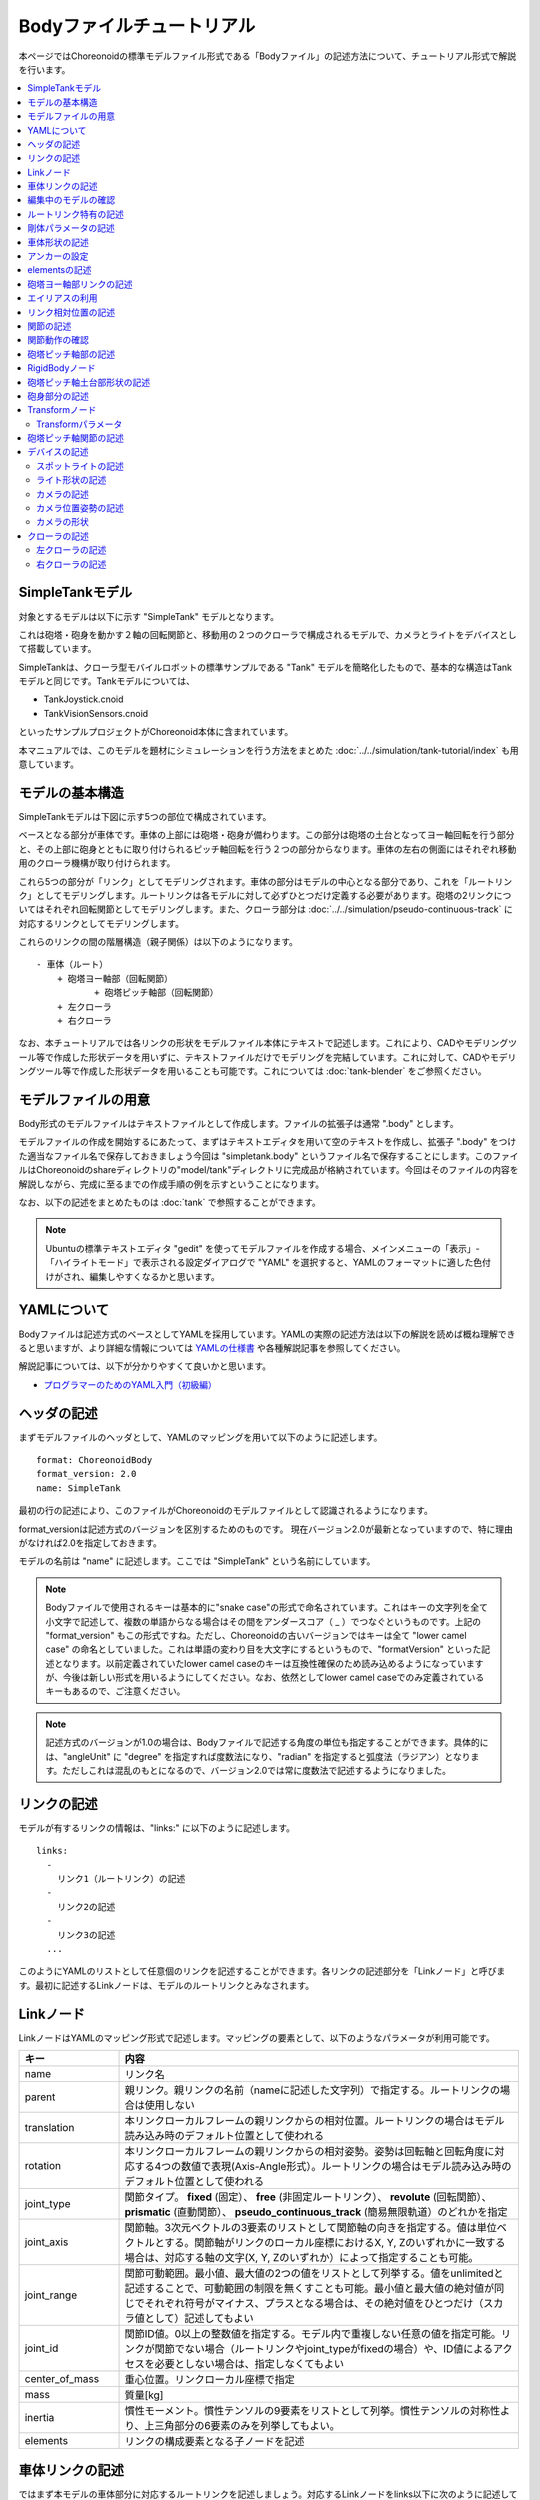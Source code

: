 
Bodyファイルチュートリアル
==========================

本ページではChoreonoidの標準モデルファイル形式である「Bodyファイル」の記述方法について、チュートリアル形式で解説を行います。

.. contents::
   :local:
   :depth: 2

.. highlight:: YAML

.. _bodyfile-tutorial-simple-tank-model:

SimpleTankモデル
----------------

対象とするモデルは以下に示す "SimpleTank" モデルとなります。

.. image:: images/tank.png

これは砲塔・砲身を動かす２軸の回転関節と、移動用の２つのクローラで構成されるモデルで、カメラとライトをデバイスとして搭載しています。

SimpleTankは、クローラ型モバイルロボットの標準サンプルである "Tank" モデルを簡略化したもので、基本的な構造はTankモデルと同じです。Tankモデルについては、

* TankJoystick.cnoid
* TankVisionSensors.cnoid

といったサンプルプロジェクトがChoreonoid本体に含まれています。

本マニュアルでは、このモデルを題材にシミュレーションを行う方法をまとめた :doc:`../../simulation/tank-tutorial/index` も用意しています。

モデルの基本構造
----------------

SimpleTankモデルは下図に示す5つの部位で構成されています。

.. image:: images/tank_decomposed.png

ベースとなる部分が車体です。車体の上部には砲塔・砲身が備わります。この部分は砲塔の土台となってヨー軸回転を行う部分と、その上部に砲身とともに取り付けられるピッチ軸回転を行う２つの部分からなります。車体の左右の側面にはそれぞれ移動用のクローラ機構が取り付けられます。

これら5つの部分が「リンク」としてモデリングされます。車体の部分はモデルの中心となる部分であり、これを「ルートリンク」としてモデリングします。ルートリンクは各モデルに対して必ずひとつだけ定義する必要があります。砲塔の2リンクについてはそれぞれ回転関節としてモデリングします。また、クローラ部分は :doc:`../../simulation/pseudo-continuous-track` に対応するリンクとしてモデリングします。

これらのリンクの間の階層構造（親子関係）は以下のようになります。 ::

 - 車体（ルート）
     + 砲塔ヨー軸部（回転関節）
            + 砲塔ピッチ軸部（回転関節）
     + 左クローラ
     + 右クローラ

なお、本チュートリアルでは各リンクの形状をモデルファイル本体にテキストで記述します。これにより、CADやモデリングツール等で作成した形状データを用いずに、テキストファイルだけでモデリングを完結しています。これに対して、CADやモデリングツール等で作成した形状データを用いることも可能です。これについては :doc:`tank-blender` をご参照ください。

モデルファイルの用意
--------------------

Body形式のモデルファイルはテキストファイルとして作成します。ファイルの拡張子は通常 ".body" とします。

モデルファイルの作成を開始するにあたって、まずはテキストエディタを用いて空のテキストを作成し、拡張子 ".body" をつけた適当なファイル名で保存しておきましょう今回は "simpletank.body" というファイル名で保存することにします。このファイルはChoreonoidのshareディレクトリの"model/tank"ディレクトリに完成品が格納されています。今回はそのファイルの内容を解説しながら、完成に至るまでの作成手順の例を示すということになります。

なお、以下の記述をまとめたものは :doc:`tank` で参照することができます。

.. note:: Ubuntuの標準テキストエディタ "gedit" を使ってモデルファイルを作成する場合、メインメニューの「表示」-「ハイライトモード」で表示される設定ダイアログで "YAML" を選択すると、YAMLのフォーマットに適した色付けがされ、編集しやすくなるかと思います。

.. 英訳指示： 「表示」-「ハイライトモード」のメニューはView - Highlight Modeとします。

YAMLについて
------------

Bodyファイルは記述方式のベースとしてYAMLを採用しています。YAMLの実際の記述方法は以下の解説を読めば概ね理解できると思いますが、より詳細な情報については `YAMLの仕様書 <http://www.yaml.org/spec/1.2/spec.html>`_ や各種解説記事を参照してください。

解説記事については、以下が分かりやすくて良いかと思います。

* `プログラマーのためのYAML入門（初級編） <http://magazine.rubyist.net/?0009-YAML>`_

.. 英訳指示： この解説記事への参照は除去してください。

ヘッダの記述
------------

まずモデルファイルのヘッダとして、YAMLのマッピングを用いて以下のように記述します。 ::

 format: ChoreonoidBody
 format_version: 2.0
 name: SimpleTank

最初の行の記述により、このファイルがChoreonoidのモデルファイルとして認識されるようになります。

format_versionは記述方式のバージョンを区別するためのものです。
現在バージョン2.0が最新となっていますので、特に理由がなければ2.0を指定しておきます。

モデルの名前は "name" に記述します。ここでは "SimpleTank" という名前にしています。

.. note:: Bodyファイルで使用されるキーは基本的に"snake case"の形式で命名されています。これはキーの文字列を全て小文字で記述して、複数の単語からなる場合はその間をアンダースコア（ _ ）でつなぐというものです。上記の "format_version" もこの形式ですね。ただし、Choreonoidの古いバージョンではキーは全て "lower camel case" の命名としていました。これは単語の変わり目を大文字にするというもので、"formatVersion" といった記述となります。以前定義されていたlower camel caseのキーは互換性確保のため読み込めるようになっていますが、今後は新しい形式を用いるようにしてください。なお、依然としてlower camel caseでのみ定義されているキーもあるので、ご注意ください。

.. note:: 記述方式のバージョンが1.0の場合は、Bodyファイルで記述する角度の単位も指定することができます。具体的には、"angleUnit" に "degree" を指定すれば度数法になり、"radian" を指定すると弧度法（ラジアン）となります。ただしこれは混乱のもとになるので、バージョン2.0では常に度数法で記述するようになりました。

.. _modelfile_yaml_links:

リンクの記述
------------

モデルが有するリンクの情報は、"links:" に以下のように記述します。 ::

 links:
   -
     リンク1（ルートリンク）の記述
   -
     リンク2の記述
   -
     リンク3の記述
   ...

このようにYAMLのリストとして任意個のリンクを記述することができます。各リンクの記述部分を「Linkノード」と呼びます。最初に記述するLinkノードは、モデルのルートリンクとみなされます。

.. _modelfile_yaml_link_node:

Linkノード
----------

LinkノードはYAMLのマッピング形式で記述します。マッピングの要素として、以下のようなパラメータが利用可能です。

.. list-table::
 :widths: 20, 80
 :header-rows: 1

 * - キー
   - 内容
 * - name
   - リンク名
 * - parent
   - 親リンク。親リンクの名前（nameに記述した文字列）で指定する。ルートリンクの場合は使用しない
 * - translation
   - 本リンクローカルフレームの親リンクからの相対位置。ルートリンクの場合はモデル読み込み時のデフォルト位置として使われる
 * - rotation
   - 本リンクローカルフレームの親リンクからの相対姿勢。姿勢は回転軸と回転角度に対応する4つの数値で表現(Axis-Angle形式）。ルートリンクの場合はモデル読み込み時のデフォルト位置として使われる
 * - joint_type
   - 関節タイプ。 **fixed** (固定）、 **free** (非固定ルートリンク）、 **revolute** (回転関節）、 **prismatic** (直動関節）、 **pseudo_continuous_track** (簡易無限軌道）のどれかを指定
 * - joint_axis
   - 関節軸。3次元ベクトルの3要素のリストとして関節軸の向きを指定する。値は単位ベクトルとする。関節軸がリンクのローカル座標におけるX, Y, Zのいずれかに一致する場合は、対応する軸の文字(X, Y, Zのいずれか）によって指定することも可能。
 * - joint_range
   - 関節可動範囲。最小値、最大値の2つの値をリストとして列挙する。値をunlimitedと記述することで、可動範囲の制限を無くすことも可能。最小値と最大値の絶対値が同じでそれぞれ符号がマイナス、プラスとなる場合は、その絶対値をひとつだけ（スカラ値として）記述してもよい
 * - joint_id
   - 関節ID値。0以上の整数値を指定する。モデル内で重複しない任意の値を指定可能。リンクが関節でない場合（ルートリンクやjoint_typeがfixedの場合）や、ID値によるアクセスを必要としない場合は、指定しなくてもよい
 * - center_of_mass
   - 重心位置。リンクローカル座標で指定
 * - mass
   - 質量[kg]
 * - inertia
   - 慣性モーメント。慣性テンソルの9要素をリストとして列挙。慣性テンソルの対称性より、上三角部分の6要素のみを列挙してもよい。
 * - elements
   - リンクの構成要素となる子ノードを記述


車体リンクの記述
----------------

ではまず本モデルの車体部分に対応するルートリンクを記述しましょう。対応するLinkノードをlinks以下に次のように記述してください。 ::

 links:
   -
     name: CHASSIS
     translation: [ 0, 0, 0.1 ]
     joint_type: free
     center_of_mass: [ 0, 0, 0 ]
     mass: 8.0
     inertia: [
       0.1, 0,   0,
       0,   0.1, 0,
       0,   0,   0.5 ]
     elements:
       Shape:
         geometry:
           type: Box
           size: [ 0.45, 0.3, 0.1 ]
         appearance: &BodyAppearance
           material:
             diffuse: [ 0, 0.6, 0 ]
             specular: [ 0.2, 0.8, 0.2 ]
             specular_exponent: 80

YAMLでは各行のインデントがデータの構造も規定することになりますので、上記の記述でインデントが揃っているところはそのまま揃えて記述するように注意してください。

リンクの定義では、そのリンクを特定するための名前をまず設定します。 ここでは、 ::

 name: CHASSIS

という記述により、"CHASSIS" という名前に設定しています。

編集中のモデルの確認
--------------------

まだルートリンクしか記述していませんが、この時点でもモデルとしては成立しています。そこで、編集中のファイルをChoreonoid上で読み込んで表示させ、正しく記述ができているか確認してみましょう。メインメニューの「ファイル」-「読み込み」-「ボディ」を選択し、表示されるダイアログで対象のファイルを選択します。その際、ダイアログ上で「アイテムツリービューのチェックを入れる」を有効にしておくか、読み込み後にアイテムのチェックボックスをクリックすると、シーンビュー上に以下のように表示されるかと思います。

.. image:: images/tank_chassis.png

アイテム読み込み時にエラーが出たり、読み込めてもうまく表示できなかったりした場合は、これまでの記述内容を確認してください。

モデルファイルの修正後にそれを再度読み込む場合、修正前のファイルが既にボディアイテムとして読み込まれているのであれば、アイテムの「再読み込み機能」を用いて簡単に読み込み直すことができます。これは以下のいずれかの操作で行います。

* アイテムツリービュー上で対象のアイテムを選択し、**"Ctrl + R"** キーを押す。
* アイテムツリービュー上で対象のアイテムを右クリックすると出てくるメニューで「再読み込み」を選択する。

再読み込みを行うと、更新されたファイルがその場で読み込み直されて、（読み込みエラーがなければ）現在のアイテムがそれに置き換わります。更新したファイルに形状等の変化があれば、シーンビュー上の表示も即座にこれを反映します。この機能を使えば、テキストファイルで直接モデルファイルを編集しながら、比較的効率的にモデルファイルの編集を進めていくことが可能です。この「再読み込み」操作は本チュートリアルを進める上で何度も行うことになりますので、覚えておいてください。


ルートリンク特有の記述
----------------------

CHASSISリンクでは、 ::

 translation: [ 0, 0, 0.1 ]

という記述により、モデル読み込み時の初期位置を設定しています。（正確に言うとワールド座標系におけるルートリンク原点の位置となります。）

translationは通常親リンクからの相対位置を表すパラメータなのですが、ルートリンクに関しては親リンクがありません。その代わりに、モデル読み込み時におけるワールド座標原点からの相対位置とみなすわけです。なお、初期姿勢についても、rotation を用いることで設定可能です。また、初期位置を気にしないのであれば、これらのパラメータを設定する必要はありません。

ここではZ座標値を 0.1 とすることで、ルートリンクの初期位置をZ軸方向に0.1[m]上げた位置としています。これにより、ルートリンクの原点を車体の中心部にとりつつも、それを読み込んだ場合にクローラの下面がちょうどZ=0の面に一致するようにしています。環境モデルではここを床面にとることが多いため、それに合わせやすいよう上記の設定をしています。

次に、 ::

 joint_type: free

という記述により、このモデルが空間中を自由に動けるモデルであることを設定しています。

joint_typeは通常親子リンク間を接続する関節のタイプを指定するパラメータですが、ルートリンクの場合は意味が少し異なり、リンクが環境に固定されるか否かを指定します。ここに"fixed"を指定するとリンクが固定されますので、ベース部分が床に固定されているマニピュレータ等に対してはそのように設定してください。一方、今回のモデルのように特定の箇所に固定さない場合は、ここに"free"を指定します。


.. _modelfile_yaml_rigidbody_parameters:

剛体パラメータの記述
--------------------

各リンクは通常剛体としてモデリングされます。この情報を記述する :ref:`modelfile_yaml_link_node` として、center_of_mass, mass, inertia があります。CHASSISリンクではこれらに関して以下のように記述しています。

.. code-block:: yaml
 :dedent: 0

     center_of_mass: [ 0, 0, 0 ]
     mass: 8.0
     inertia: [
       0.1, 0,   0,
       0,   0.1, 0,
       0,   0,   0.5 ]

center_of_mass には、リンクのローカル座標における重心位置を記述します。CHASSISリンクのローカル座標原点は車体中央部に設定しており、重心もそこにに一致させています。

mass には質量を、inertiaには慣性テンソルの行列要素を指定します。

ここでは慣性テンソルに適当な値を設定しています。
実際には適切な計算やCADツールなどを用いて、妥当な値を設定するようにしてください。

慣性テンソルは対称行列なので、上三角部分の6要素のみを記述してもOKです。この場合、上記の値は

.. code-block:: yaml
 :dedent: 0

     inertia: [
       0.1, 0,   0,
            0.1, 0,
                 0.5 ]

と書けます。

なお、剛体のパラメータは"RigidBody"ノードを用いて独立して記述することも可能です。これについては後ほど説明します。


.. _modelfile_yaml_chassis_shape:

車体形状の記述
--------------

リンクの形状は、Linkノードの "elements" 以下に記述します。CHASSISリンクに関しては以下のように記述されています。

.. code-block:: yaml
 :dedent: 0

       Shape:
         geometry:
           type: Box
           size: [ 0.45, 0.3, 0.1 ]
         appearance: &BodyAppearance
           material:
             diffuse: [ 0, 0.6, 0 ]
             specular: [ 0.2, 0.8, 0.2 ]
             specular_exponent: 80

この部分は「Shapeノード」となります。先ほどモデルファイルを読み込んだ際にシーンビューに表示された形状は、ここで記述されています。

Shapeノードでは、geometryで幾何形状を記述し、appearanceで表面の見た目を記述します。

今回はgeometryのtypeに"Box"を指定し、箱型（直方体）の幾何形状を表現するBoxノードを記述しています。Boxノードでは size パラメータとして x, y, z軸方向の長さをリストとして記述します。この他にも球(Sphere)、シリンダ(Cylinder)、円柱(Cone)といった形状ノードを利用することが可能です。

appearancについては物体表面の材質を記述するmaterialを記述しています。materialでは以下のパラメータを設定可能です。

.. list-table::
 :widths: 20, 80
 :header-rows: 1

 * - キー
   - 内容
 * - ambient
   - 環境光に対する反射係数のスカラ値を指定します。値の範囲は0.0から1.0となります。デフォルトでは0.2となっています。
 * - diffuse
   - 拡散反射係数のRGB値を記述します。RGB値は赤、緑、青のの3成分をリストとして記述したもので、各成分の値の範囲は0.0から1.0となります。
 * - emissive
   - 放射色のRGB値を指定します。デフォルトでは無効（全成分が0）となっています。
 * - specular
   - 鏡面反射係数のRGB値を記述します。デフォルトでは無効（全成分が0）となっています。
 * - specular_exponent
   - 鏡面反射の鋭さを制御するパラメータです。値が大きいとハイライトが小さく鋭くなり、金属や磨かれた表面のような見た目になります。0以上の値を設定します。デフォルトでは25となります。値が100程度になると金属っぽくなってきます。
 * - shininess
   - 鏡面反射の鋭さを制御する古いパラメータです。こちらは0〜1の範囲で指定します。このパラメータは今後は使用しないでください。
 * - transparency
   - 透明度を指定します。値は0.0から1.0のスカラ値で、0.0で完全に不透明となり、1.0で完全に透明となります。デフォルトでは0.0となっています。

ここではdiffuse、specular、specular_exponentの3つのパラメータを設定することで、やや金属的な光沢のある緑色の材質を表現しています。

.. note:: このような形状の記述については、文法やキーの名称は多少異なるものの、その構造や形状タイプ、パラメータ等について `VRML97 <http://tecfa.unige.ch/guides/vrml/vrml97/spec/>`_ で定義されているもの（ `Shape <http://tecfa.unige.ch/guides/vrml/vrml97/spec/part1/nodesRef.html#Shape>`_ 、 `Box <http://tecfa.unige.ch/guides/vrml/vrml97/spec/part1/nodesRef.html#Box>`_ 、`Sphere <http://tecfa.unige.ch/guides/vrml/vrml97/spec/part1/nodesRef.html#Sphere>`_ 、 `Cylinder <http://tecfa.unige.ch/guides/vrml/vrml97/spec/part1/nodesRef.html#Cylinder>`_ 、 `Cone <http://tecfa.unige.ch/guides/vrml/vrml97/spec/part1/nodesRef.html#Cone>`_ 、 `Appearance <http://tecfa.unige.ch/guides/vrml/vrml97/spec/part1/nodesRef.html#Appearance>`_ 、 `Material <http://tecfa.unige.ch/guides/vrml/vrml97/spec/part1/nodesRef.html#Material>`_ 等）をほぼ踏襲しています。VRML97はOpenHRP形式のモデルファイルでベースとしていた形式なので、それの利用経験がある方でしたら勝手をつかみやすいのではないかと思います。

.. note:: 冒頭でも述べたように、本チュートリアルでは各リンクの形状について上記のような記述方式を利用してモデルファイル中にテキストとして記述します。これに関して、モデリングツールやCADツール等を用いて別途作成した形状データのファイルを用いることも可能です。そちらについては別のドキュメントで解説します。

.. _modelfile_yaml_anchor:

アンカーの設定
--------------

上記のコードでは、 ::

 appearance: &BodyAppearance

というように、appearanceの直後に "&BodyAppearance" という記述を付与しています。

これはYAMLの「アンカー」という機能に対応するもので、YAMLの特定の箇所に名前をつけ、後ほどその名前で参照するというものです。これにより、同じ記述が繰り返し現れる場合でも、最初の記述にアンカーをつけておけば、それを参照することで残りの記述を省略することが可能となります。なお、アンカーを参照する部分はYAMLでは「エイリアス」と呼ばれます。

ここでappearanceに設定した材質のパラメータについては、同じ内容を :ref:`modelfile_yaml_turret_pitch_shape` でも適用しますので、そこで再利用できるようにアンカーをつけています。 実際の利用方法は :ref:`modelfile_yaml_alias` で述べます。

.. _modelfile_yaml_elements:

elementsの記述
--------------

モデルファイルにおいては、ある構成要素の情報をまとめたものを「ノード」と呼びます。その例としてこれまでLinkノードやShapeノードを紹介してきました。

ノードの中には、その子ノードとして下位のノードを含むことが可能なものもあります。これにより、ノードは階層的に記述されます。これを行う一般的な方法として、 elements というキーがあります。

elementsでは、基本的にはYAMLのリスト表現を用いて以下のように子ノードを記述します。 ::

 elements:
   -
     type: ノードタイプ名
     key1: value1
     key2: value2
     ...
   - 
     type: ノードタイプ名
     key1: value1
     key2: value2
   ...


下位のノードがさらにelementsを含むことが可能な場合、以下のように階層を深くしていくことも可能です。 ::

 elements:
   -
     type: ノードタイプ名
     key1: value1
     elements:
       -
         type: ノードタイプ名
         key1: value1
         elements:
           ...

このように、elementsを用いることで、多様なタイプのノードを複数組み合わせた構造を記述することも可能となります。

なお、あるタイプのノードがelements以下にひとつしか含まれない場合は、以下のような簡略化記法も使用可能です。 ::

 elements:
   ノードタイプ名:
      key1: value1
      key2: value2
      ...

先のものと大きな違いはありませんが、こちらの方がリスト表現を使わない分少しだけシンプルな記述になっています。

Linkノードではこのelementsを用いることで、形状やセンサといった様々な要素を含むことが可能です。他にelementsが使用可能なノードとしては、TransformやRigidBodyといったノードもあります。

.. note:: モデルが複数のリンクを有する場合、リンク間の関係も一般的に階層的なものとなります。これをLinkノードのelementsを用いて記述することも考えられますが、本形式のモデルファイルではそのような記述は行いません。これは、そのような記述を行うと、リンクの階層構造が深くなるに従ってモデルファイル内のテキストの階層も深くなってしまい、テキストとしての確認や編集がしづらくなってしまうからです。リンクの階層構造は、Linkノードの"parent"キーを用いて記述します。

砲塔ヨー軸部リンクの記述
------------------------

次は砲塔の土台となるヨー軸部のリンクを記述しましょう。これまでの記述に以下を加えて下さい。

.. code-block:: yaml
 :dedent: 0

   -
     name: TURRET_Y
     parent: CHASSIS
     translation: [ -0.04, 0, 0.1 ]
     joint_type: revolute
     joint_axis: -Z
     joint_range: unlimited
     max_joint_velocity: 90
     joint_id: 0
     center_of_mass: [ 0, 0, 0.025 ]
     mass: 4.0
     inertia: [
       0.1, 0,   0,
       0,   0.1, 0,
       0,   0,   0.1 ]
     elements:
       Shape:
         geometry:
           type: Box
           size: [ 0.2, 0.2, 0.1 ]
         appearance: *BodyAppearance

ここまで記述してファイルを保存し、前述の再読み込みを行って下さい。するとシーンビュー上のモデルの表示が以下のようになるかと思います。

.. image:: images/tank_turret_y.png

車体の上部に新たに追加された部分が、砲塔の土台部分となります。この部分はヨー軸回転をするようになっており、そのための関節も含んでいます。

nameに指定したように、本リンクの名前は "TURRET_Y" としています。これは砲塔(Turret)のYaw軸であることを表しています。また、CHASSISリンクと同様に、center_of_mass, mass, inertia の剛体パラメータも記述しています。

形状についても、CHASSISリンクと同様にBoxタイプのgeometoryを用いています。これの size パラメータを調整することで、砲塔の土台部分として適切なサイズの形状にしています。

.. _modelfile_yaml_alias:

エイリアスの利用
----------------

上記の形状記述において、appearanceについてはCHASSISリンクと同じでよいので、 :ref:`modelfile_yaml_chassis_shape` で設定した内容を再利用することにします。CHASSISリンクのappearanceには"BodyAppearance"という名前で :ref:`modelfile_yaml_anchor` を行いました。ここでその内容を ::

 appearance: *BodyAppearance

という記述によってYAMLのエイリアスとして呼び出しています。このようにアンカーでつけた名前に "*" をつけることで、エイリアスとして参照することが可能です。

.. _modelfile_yaml_offset_position:

リンク相対位置の記述
--------------------

TURRET_Yリンクは、CHASSISリンクの小リンクとしてモデリングします。

これを行うために、まず ::

 parent: CHASSIS

によってこのリンクの親リンクがCHASSISであることを明示します。

つぎに、このリンクの親リンクからの相対位置（オフセット）を指定します。これを行うのがtranslationパラメータで、本リンクでは ::

 translation: [ -0.04, 0, 0.08 ]

としています。これによって、CHASSISリンクの原点から後方へ5[cm]、上方へ8[cm]移動した位置に本リンクの原点を設定しています。この位置は親リンクの座標系に基づいています。

ここで相対位置の効果を確認するため、translationの記述をなしとしてみましょう。上記のtranslationの行を削除するか、行の先頭に#をつけてコメントアウトし、モデルの再読み込みを行なってください。

すると先ほど表示されていた砲塔の部分が見えなくなったかと思います。これは、砲塔の部分も車体の中心部に配置されてしまい、その中に埋まってしまったからです。そこで、シーンビューの :ref:`basics_sceneview_wireframe` をONにしてみてください。すると以下のように表示されるかと思います。

.. image:: images/tank_turret_y_0.png

このようにワイヤフレームにすると、車体の中に砲塔部が埋まっているのが確認できます。

これで分かるように、リンクの位置を適切に配置するためには、先程のようにtranslationの記述が必要となるわけです。この値もいろいろと変えてどうなるか試してみてください。

なお、相対姿勢（座標系の向き）についても、rotationパラメータを用いて指定することが可能です。 rotation は ::

 rotation: [ x, y, z, θ ]

の形式で記述します。これは姿勢（回転）を回転軸とその軸まわりの回転角度で指定するというもので、 x, y, z に回転軸の単位ベクトルを指定し、θに回転角度を指定します。θはformat_versionが2.0の場合は常に度数法で記述します。（角度を指定する他のパラメータも基本的にはそうなります。）

このパラメータの実際の使用例は後ほど紹介します。

関節の記述
----------

親子関係のある２つのリンクは通常関節によって接続されます。TURRET_Yリンクについても、親リンクCHASSISに対してヨー軸の関節で接続され、CHASSISに対するヨー軸向きを変えられるようになっています。これに関する情報は、TURRET_Yリンクの以下のパラメータによって記述されています。 ::

 joint_type: revolute
 joint_axis: -Z
 joint_range: unlimited
 joint_id: 0

ここではまずjoint_typeにrevoluteを指定しています。これにより、親リンクとの間に回転関節が設定されることになります。（これは1自由度の回転関節であり、ヒンジとも呼ばれます。）

joint_axisには関節軸を指定します。ヒンジ関節の場合はその回転軸をここに指定します。指定の仕方は、X、Y、Zの文字で行う場合と、３次元ベクトルとして指定する方法があります。いずれの場合も、軸方向はリンクのローカル座標系で記述します。ここでは "-Z" を指定することで、Z軸のマイナス方向を回転軸としています。関節軸を3次元ベクトルで指定する場合は、 ::

 joint_axis: [ 0, 0, -1 ]

となります。この書き方だと、X、Y、Z軸以外にも任意の向きを軸に設定可能です。
  
Z軸は本モデルも含めて通常鉛直上向きに設定されるため、本関節はヨー軸回転を行う関節となります。向きはZ軸マイナス方向としているため、関節角度のプラス側が右方向への回転、マイナス側が左方向への回転となります。関節の位置はこのリンクの原点に設定されます。親リンクからみたこの位置は、先ほどtranslationで設定した位置になります。

joint_typeとしては他に直動関節に対応する"prismatic"も指定可能です。この場合joint_axisには直動方向を指定します。

関節可動範囲は joint_range を用いて設定します。ここではunlimitedを指定し、可動範囲の制限をなしとしています。可動範囲を設定したい場合は、 ::

 joint_range: [ -180, 180 ]

といったように、下限と上限の値を並べて記述します。関節が回転関節の場合の角度の値は、やはり度数法で記述します。ここでは可動範囲が-180°から+180°となるように指定しています。なお、下限と上限の絶対値が同じ場合は、その絶対値で ::

 joint_range: 180

と書くこともできます。

joint_idには、この関節に割り振るID値（0以上の整数）を設定します。ID値はChoreonoidのインタフェース上で参照したり、この値によって操作する関節を指定したりすることができます。また、ロボットを制御するプログラムからもこの値を用いて関節を特定することができます。この値は自動的には割り振られず、このようにモデル作成時に適当な値を明示的に割り振るようになっています。この際、必ずしも全ての関節にID値を割り振る必要はありません。ただし、関節角度等を配列に格納する際にそのインデックスとしてこの値が使われることもあるので、なるべく0から隙間なく連続する値を割り振るのが望ましいです。

このモデルは砲塔のヨー軸、ピッチ軸の２つの関節を持ちますので、関節IDとしてそれぞれ0と1を割り振ることにします。

関節動作の確認
--------------

関節が正しくモデリングできているかを確認する場合、ChoreonoidのGUI上で実際にモデルの関節を動かしてみることが有効です。 :doc:`../index` - :doc:`../pose-editing` で紹介した機能を用いてこれを試してみましょう。

まず、 :ref:`pose_editing_joint_slider_view` を用いて関節を動かしてみましょう。作成中のモデルをアイテムツリービュー上で選択すると、関節変位ビューの表示は以下のようになっているかと思います。

.. image:: images/jointslider0.png

この表示により、関節IDが0のTURRET_Yという関節が定義できていることが分かります。そして、ここのスライダを操作してみてください。するとシーンビュー上でTURRET_Yに対応する直方体がヨー軸まわりに回転することが確認できるかと思います。例えば、関節角度が-30°、0°、+30°のときのモデルの姿勢はそれぞれ以下のようになります。

.. image:: images/tank_turret_y_rotation.png

TURRET_Yについては関節可動範囲を無制限にしており、この場合関節スライダでは-360°から+360°の範囲で動かすことが可能です。可動範囲に制限を加えている場合は、その範囲内でスライダを操作することが可能となります。

:ref:`sceneview_forward_kinematics` も可能です。シーンビューを編集モードに切り替えて、TURRET_Yの部分をマウスでドラッグしてください。するとマウスの動きを追従するように関節を回転できるかと思います。うまく行かない場合は、上記リンクページをみて設定等を確認してください。

.. _modelfile_yaml_TURRET_P_description:

砲塔ピッチ軸部の記述
--------------------

次に砲塔ピッチ軸部を記述していきましょう。まず以下をlinks以下に追加してください。

.. code-block:: yaml
 :dedent: 0

   -
     name: TURRET_P
     parent: TURRET_Y
     translation: [ 0, 0, 0.05 ]
     joint_type: revolute
     joint_axis: -Y
     joint_range: [ -10, 45 ]
     max_joint_velocity: 90
     joint_id: 1
     elements:
       - 
         # Turret
         type: RigidBody
         center_of_mass: [ 0, 0, 0 ]
         mass: 3.0
         inertia: [
           0.1, 0,   0,
           0,   0.1, 0,
           0,   0,   0.1 ]
         elements:
           Shape:
             geometry:
               type: Cylinder
               height: 0.1
               radius: 0.1
             appearance: *BodyAppearance

nameに指定したように、このリンクの名前は "TURRET_P" としています。 ::

 # Turret

という記述はコメントです。#のあとの行末までのテキストはコメントとなります。

ここまで記述してモデルの再読み込みを行うと、モデルは以下のように表示されるかと思います。

.. image:: images/tank_turret_p.png

砲塔ピッチ軸の土台となる部分が追加されました。

RigidBodyノード
---------------

上記の記述において、 :ref:`modelfile_yaml_rigidbody_parameters` はLinkノードで行わずに、別途 RigidBody というノードを用いて行っています。

RigidBodyノードは剛体パラメータの記述に特化されたノードであり、center_of_mass, mass, inertia の3つのパラメータを記述することが出来ます。これらはLinkノードで用いていたものと同じ意味を持ちます。このノードをLinkノードのelements以下に記述することでも、剛体パラメータを設定できます。逆に、RigidBodyに代わる簡略的な記法として、Linkノードにも直接剛体パラメータを記述できるようになっていると考えることもできます。

剛体パラメータの記述にあえてRigidBodyノードを用いる利点としては、以下が挙げられます。

1. 剛体パラメータの共有が可能とする
2. 任意の座標系で記述できる
3. 複数の剛体を組み合わせるかたちで記述できる

まず、剛体パラメータを独立したノードとして記述できるので、これに :ref:`modelfile_yaml_anchor` や :ref:`modelfile_yaml_alias` を適用することで、同じ剛体パラメータの共有が可能となります。これは同じパーツが多数使われている機構をモデリングする際に便利です。

また、ノードが独立していると、 :ref:`modelfile_yaml_transform_node` も個別に適用することが可能となり、これを用いて任意の座標系で各剛体のパラメータを記述することが可能となります。

さらに、各リンクの記述に使用するRigidBodyノードの個数に制限はないため、リンク全体の剛体パラメータを複数の剛体を組み合わせるかたちで記述することも可能となります。この場合、リンクが含む全てのRigidBodyを反映した剛体パラメータがリンクの剛体パラメータとして設定されます。これを利点1,2と組み合わせれば、複数のパーツで構成される複雑な形状についても、効率的で保守性の高いなモデリングが可能となります。

TURRET_PリンクではRigidBodyノードの使用例として、2つのRigidBodyノードを組み合わせてリンクを構成しています。ひとつ目は先ほど読み込んだ砲塔ピッチ軸の土台部分で、ふたつ目はその先につながる砲身の部分です。

なお、RigidBodyも :ref:`modelfile_yaml_elements` に対応したノードであり、これを用いることで他のノードを含むことも可能です。ここでは以下で説明する形状部分をelementsの中に記述しています。このようにすることで、剛体の物理パラメータと形状をRigidBodyノードのもとにまとめることができ、モデルの構造がより分かりやすくなるかと思います。

.. _modelfile_yaml_turret_pitch_shape:

砲塔ピッチ軸土台部形状の記述
----------------------------

砲塔ピッチ軸土台部の形状は、以下のように記述しています。 ::

          Shape:
            geometry:
              type: Cylinder
              height: 0.1
              radius: 0.11
            appearance: *BodyAppearance

ここではgeometryにCylinderノードを用いることで、シリンダ形状を表現しています。Cylinderノードではパラメータとしてシリンダの高さ(height)と半径(radius)を指定します。シリンダの位置と姿勢は、原点を中心とするXZ平面上の設定半径の円をY軸正負の両方向に高さ分押し出した形状に対応しています。ここではこの姿勢を変更せずにそのまま使っています。

appearanceについては、先ほどと同様にBodyAppearanceをエイリアスとして参照し、これまでと同じ設定としています。


砲身部分の記述
--------------

次に砲身部分の記述も追加しましょう。以下のコードをTURRET_Pリンクのelementsに追加してください（インデントを合わせるよう注意して下さい）。 

.. code-block:: yaml
 :dedent: 0

       - 
         # Gun
         type: Transform
         translation: [ 0.2, 0, 0 ]
         rotation: [ 0, 0, 1, 90 ]
         elements:
           RigidBody:
             center_of_mass: [ 0, 0, 0 ]
             mass: 1.0
             inertia: [
               0.01, 0,   0,
               0,    0.1, 0,
               0,    0,   0.1 ]
             elements:
               Shape:
                 geometry:
                   type: Cylinder
                   height: 0.2
                   radius: 0.02
                 appearance: *BodyAppearance
	 
モデルの再読み込みを行うと、以下のように砲身部分も表示されるかと思います。
	   
.. image:: images/tank_turret_barrel.png

この部分も先ほどと同様に、RigidBodyノードを用いて記述し、形状もこのノードの中に含めています。形状としてはやはりシリンダを用いており、長さと半径を調整することで砲身を表現しています。



.. _modelfile_yaml_transform_node:

Transformノード
---------------

砲身部分の記述では、RigidBodyノードの上位に ::

 type: Transform
 translation: [ 0.2, 0, 0 ]
 rotation: [ 0, 0, 1, 90 ]
 elements:

という記述を挟んでいます。この部分をTransformノードと言います。

Transformノードは、そのelements以下に記述する内容の座標系を変換するためのノードです。これは :ref:`modelfile_yaml_offset_position` で述べた、Linkノードのtranslation、rotationパラメータと同様の効果を持ちます。ただし、対象がLinkノードのelements以下に記述するノードである点と、複数のTransformノードを組み合わせて使うことができるという点が異なります。

この効果をみるため、Transformノードを無効化してみましょう。Transformノード全体を取り除いてもよいのですが、 ::

 type: Transform
 #translation: [ 0.2, 0, 0 ]
 #rotation: [ 0, 0, 1, 90 ]
 elements:

として、translationとrotationの部分をコメントアウトすることでも、同じ結果を再現できます。この状態でモデルの再読み込みを行うと、結果は以下の図のようになるかと思います。

.. image:: images/tank_turret_barrel_no_transform.png

砲塔部分に埋まっているのが砲身として記述した部分です。これでは位置があっていませんし、向きも横向きになってしまっています。

これはCylinderノードによって生成されるシリンダ形状の座標系がもともとこのようにとられているからで、当然と言えば当然の結果です。先ほどの砲塔ピッチ軸土台部分についてはこの座標系で問題ありませんでしたが、砲身として使う場合は、この位置と姿勢を修正する必要があります。

それを行うために上記のTransformノードを挿入していたというわけです。ここでは ::

 rotation: [ 0, 0, 1, 90 ]

によって、まずZ軸まわりに90度回転させ、砲身の向きがモデルの前後方向(X軸）と一致するようにしています。そして ::

 translation: [ 0.2, 0, 0 ]

によってシリンダを前方に20cm移動させ、砲塔の前面に配置されるようにしています。

なお、TransformのelementsにはRigidBodyノードも含まれていることに注意してください。これにより、形状だけでなくRigidBodyノードに記述されている剛体のパラメータについても上記の座標変換が適用されます。逆に言えば、シリンダのローカル座標で剛体パラメータを記述できるわけで、その方が重心位置や慣性テンソル等の算出にかかる手間も減るかと思います。

.. _modelfile_yaml_transform_parameters:

Transformパラメータ
~~~~~~~~~~~~~~~~~~~

Transformノードを用いる代わりに、対象となるノードに直接 translation や rotation のパラメータを記述する方法もあります。これらのパラメータを「Transformパラメータ」と呼びます。

例えばRigidBodyノードもTransformパラメータに対応していますので、砲身部分は以下のように記述することも可能です。

.. code-block:: yaml
 :dedent: 0

       - 
         # Gun
         type: RigidBody:
         translation: [ 0.2, 0, 0 ]
         rotation: [ 0, 0, 1, 90 ]
         center_of_mass: [ 0, 0, 0 ]
         mass: 1.0
         inertia: [
           0.01, 0,   0,
           0,    0.1, 0,
           0,    0,   0.1 ]
         elements:
          Shape:
             geometry:
               type: Cylinder
               height: 0.2
               radius: 0.02
             appearance: *BodyAppearance

Transformのtranslationとrotationを、そのままRigidBodyに持ってきただけです。こちらの方が記述がシンプルになります。内部的にはTransformノードを挿入するのと同じ処理が行われており、それを簡略化した記述方法だと考えてください。

Transformパラメータは、他にShapeノードや後ほど解説するデバイス関連のノードでも利用可能となっています。


砲塔ピッチ軸関節の記述
----------------------

砲塔ピッチ軸関節の記述についても確認しましょう。TURRET_Pリンクでは、以下の部分で関節を記述しています。 ::

 parent: TURRET_Y
 translation: [ 0, 0, 0.04 ]
 joint_type: revolute
 joint_axis: -Y
 joint_range: [ -45, 10 ]
 joint_id: 1

親リンクはTURRET_Yです。関節はこのリンクとの間に設置されます。また、translation によって、親リンクからのオフセットをZ軸方向に4cmとしています。

関節のタイプはTURRET_Yと同様にrevoluteを指定し、回転（ヒンジ）関節としています。ここでは回転軸をピッチ軸に対応するY軸としています。ただし軸の向きはマイナス方向としていて、関節角度マイナス方向を砲身の下方向への回転、プラス方向を上方向への回転としています。また、joint_rangeにより可動範囲を上側に45°、下側に10°としています。joint_idには1を設定し、TURRET_Yで設定した0とは異なる値としています。

この関節の挙動も確認をしてみましょう。関節スライダビューで以下のようにTURRET_YとTURRET_Pに対応する関節２つ分のインタフェースが表示されているかと思います。

.. image:: images/jointslider01.png

ここのスライダを使うか、シーンビュー上のドラッグを用いて、まずピッチ軸（TURRET_P）を動かしてみて下さい。これにより、で砲身の上下方向の向きを以下のように変えられるかと思います。

.. image:: images/tank_turret_p_rotation.png

また、ヨー軸についてはこれまでと同じですが、砲身のヨー軸向きも連動して変化することが確認できます。これはTURRET_PリンクがTURRET_Yリンクの子リンクとなっているためです。


デバイスの記述
--------------

Choreonoidで定義されるロボットモデルにおいて、ロボットに搭載されるセンサ等の機器は「デバイス」と呼ばれます。本Tankモデルではスポットライトとカメラの２つのデバイスを搭載することとします。以下ではこれらのデバイスの記述方法について解説します。

.. _modelfile-tank-spotlight:

スポットライトの記述
~~~~~~~~~~~~~~~~~~~~

.. その砲塔ピッチ軸リンクに、
.. 各デバイスはそれが設置されるリンクの要素として定義されます。これについても、モデルファイル中で定義することが可能です。

まず、暗闇の中で活動するロボットのシミュレーションをできるように、ライト（光源）のデバイスを搭載することにしましょう。ライトについてはいくつかの種類がありますが、ここではロボットに搭載するライトとして一般的なスポットライトを用いることとします。

デバイスはいずれかのリンクに搭載されることになりますので、リンクのelements以下にその定義を記述します。ライトの方向を変えられるように、ライトは砲塔ピッチ軸部に搭載することにしましょう。これにより、砲塔ヨー軸、ピッチ軸の動きと連動してライトの向きも変わることになります。

これを実現するため、TURRET_Pリンクのelementsに以下の記述を追加してください。

.. code-block:: yaml
 :dedent: 0

       -
         type: SpotLight
         name: Light
         translation: [ 0.08, 0, 0.1 ]
         direction: [ 1, 0, 0 ]
         beam_width: 36
         cut_off_angle: 40
         cut_off_exponent: 6
         attenuation: [ 1, 0, 0.01 ]

ここでは type: SpotLight により、スポットライトのデバイスに対応するSpotLightノードの記述としています。記述内容のポイントを以下にまとめます。

* このデバイスの名前として"Light"を設定しています。デバイスを扱うプログラムからは名前を使ってデバイスにアクセスすることが多いため、デバイスにはこのように名前を設定するようにしてください。
* デバイスノードでも :ref:`modelfile_yaml_transform_parameters` が利用可能です。ここではtranslationによってライトの設置位置を指定しています。これはTURRET_Pリンク原点からの相対位置になります。
* SpotLightのdirectionパラメータで、光軸方向を指定しています。モデルの正面を向けたいので、X軸方向としています。
* beam_width, cut_off_angle, cut_off_exponent のパラメータでスポットライトとの照射範囲を設定しています。また、attenuationで光源からの距離に対する光の減衰具合を設定しています。

ライト形状の記述
~~~~~~~~~~~~~~~~

ライトに対応する形状を記述しましょう。SpotLightノードの最後にelementsとして以下を追記してください。

.. code-block:: yaml
 :dedent: 0

         elements:
           Shape:
             rotation: [ 0, 0, 1, 90 ]
             translation: [ -0.02, 0, 0 ]
             geometry:
               type: Cone
               height: 0.04
               radius: 0.025
             appearance:
               material:
                 diffuse: [ 1.0, 1.0, 0.4 ]
                 ambient: 0.3
                 emissive: [ 0.8, 0.8, 0.3 ]

ここではライトの形状としては円錐形状（Coneノード）を使用しています。これもデフォルトの座標系だと向きが合わないので、 :ref:`modelfile_yaml_transform_parameters` を利用して向きを変えています。また、光源がこの形状によって隠れてしまうことのないよう、少し後方にずらした位置としています。レンダリングにおいて影も発生させる場合にはこの点注意する必要があります。

materialではemissiveも設定し、暗闇の中でもライトの部分が光って見えるようにしています。

ここまで記述してモデルの再読み込みを行うと、ライトの形状が以下のように表示されるかと思います。

.. image:: images/tank_light.png

これにより、ライトが正しい位置と向きで設置されているかをモデルの見た目で確認することができます。

ただし、デバイスを搭載するにあたって、対応する形状は必ずしもなくても構いません。また、対応する形状があるとしても、必ずしもデバイスノードのelements以下に記述しなければいけないわけではありません。今回の例ではモデリングを分かりやすくするためにそうしましたが、デバイスは基本的に形状とは関係なく機能します。

.. _modelfile-tank-camera:

カメラの記述
~~~~~~~~~~~~

カメラのデバイスも追加しましょう。SpotLightノードと同様に、以下をTURRET_Pリンクのelements以下に追加します。

.. code-block:: yaml
 :dedent: 0

       - 
         type: Camera
         name: Camera
         translation: [ 0.1, 0, 0.05 ]
         rotation: [ [ 1, 0, 0, 90 ], [ 0, 1, 0, -90 ] ]
         format: COLOR_DEPTH
         field_of_view: 65
         near_clip_distance: 0.02
         width: 320
         height: 240
         frame_rate: 30
         elements:
           Shape:
             rotation: [ 1, 0, 0, 90 ]
             geometry:
               type: Cylinder
               radius: 0.02
               height: 0.02
             appearance:
               material:
                 diffuse: [ 0.2, 0.2, 0.8 ]
                 specular: [ 0.6, 0.6, 1.0 ]
                 specular_exponent: 80

カメラはCameraノードを用いて記述します。

このノードでは、取得する画像の形式をformatで指定します。ここは以下の３つのいずれかを指定することができます。

* COLOR
* DEPTH
* COLOR_DEPTH

COLORを指定した場合は通常のカラー画像となります。DEPTHの場合は、距離画像が得られます。COLOR_DEPTHの場合、これら両方の画像を同時に取得することができます。これはKinect等のRGBDカメラのシミュレーションを想定しています。

また、画像のサイズ（解像度）をwidthとheightで指定します。ここでは横320 x 縦240の解像度としています。さらに、画像取得のフレームレートをframe_rateに設定します。


カメラ位置姿勢の記述
~~~~~~~~~~~~~~~~~~~~

カメラの位置については ::

 translation: [ 0.1, 0, 0.05 ]

の記述により、ライトのやや下側に設定しています。

カメラの姿勢は、デフォルトではY軸正方向がカメラの上方向に対応し、Z軸負方向がカメラの正面（視線）方向となります。これとは異なる向きにカメラを向けたい場合は、 :ref:`modelfile_yaml_transform_node` もしくは :ref:`modelfile_yaml_transform_parameters` のrotationを用いて、カメラの姿勢を変更する必要があります。

今回のモデルでは、Z軸が鉛直上向きにとられていますので、デフォルトの向きだとカメラが下を向いてしまいます。そこで上位のTransformノードで ::

 rotation: [ [ 1, 0, 0, 90 ], [ 0, 1, 0, -90 ] ]

と記述することにより、カメラの向きを望みのものに設定しています。

rotationによる姿勢の指定方法は :ref:`modelfile_yaml_offset_position` で説明したように、回転軸と回転角度の組で指定します。ここではさらにその組が２つ与えられています。実はrotationはこのように複数の姿勢表現を列挙して記述することも可能となっています。この場合、姿勢値（回転指令）を右側から順番に適用していくことになります。（各要素を回転行列と考えて、行列の掛け算をこの順番で適用するのと同じとなります。）

ここではまず [ 0, 1, 0, -90 ] によってY軸まわりに-90度回転します。これでカメラは正面を向くことになります。ただしこの状態だとまだカメラの上向きがモデルの左方向となっており、カメラが横に倒れたような画像になってしまいます。そこでさらに [ 1, 0, 0, 90 ] によってX軸まわりに90度回転することにより、カメラを起こして、望みの画像が得られるようにしています。

この２つの回転をひとつの回転表現にまとめることも可能ですが、そのようにまとめた値は直観的に把握したり算出したりすることが困難です。これに対して上記のような複数の回転を組み合わせることで、このようなテキストによる記述も容易となります。


カメラの形状
~~~~~~~~~~~~

ここではカメラのレンズを想定したものとして、シリンダ形状を付与しています。これにより、モデルの表示は以下のようになります。

.. image:: images/tank_camera.png

なお、カメラの定義にて ::

 near_clip_distance: 0.02

という記述をしています。これはカメラ画像内に収める外界の範囲をカメラ中心点より少し前方にずらすための記述です。今回カメラの形状を付与していることにより、そのままではその形状によって前方の視界が遮られることになってしまいます。この記述を入れることで、カメラ形状の外側をカメラ画像に映すことが可能となります。

.. _modelfile_yaml_crawlers:

クローラの記述
--------------

最後にクローラの部分を記述します。

左クローラの記述
~~~~~~~~~~~~~~~~

まずは左側のクローラから記述しましょう。 :ref:`modelfile_yaml_links` で述べたlinksの階層（インデント）に戻って、以下の記述を追加してください。

.. code-block:: yaml
 :dedent: 0

   -
     name: TRACK_L
     parent: CHASSIS
     translation: [ 0, 0.2, 0 ]
     joint_type: pseudo_continuous_track
     joint_axis: Y
     center_of_mass: [ 0, 0, 0 ]
     mass: 1.0
     inertia: [
       0.02, 0,    0,
       0,    0.02, 0,
       0,    0,    0.02 ]
     elements:
       Shape: &TRACK 
         geometry:
           type: Extrusion
           cross_section: [
             -0.22, -0.1,
              0.22, -0.1,
              0.34,  0.06,
             -0.34,  0.06,
             -0.22, -0.1
             ]
           spine: [ 0, -0.05, 0, 0, 0.05, 0 ]
         appearance:
           material:
             diffuse: [ 0.2, 0.2, 0.2 ]

この状態でモデルの再読み込みを行うと、以下のように左側のクローラがモデルに加わるかと思います。

.. image:: images/tank_crawler_l.png

クローラは車体に接続されるものなので、本リンクでは親リンクを再度CHASSISと指定しています。

また、親リンクからの相対位置として、 ::

 translation: [ 0, 0.2, 0]

を記述することで、本リンクの位置を車体の左側に設定しています。

クローラは本来、金属やゴムでできた履帯を繋ぎあわせたベルト状のものを内部のホイールで駆動して回すという機構であり、そのような複雑な機構をシミュレートするのは一般的には難しい課題です。そこで今回モデリングするクローラは、リンクひとつで表される擬似的なクローラとします。リンクひとつなのでベルト状の履帯はなく、クローラ全体がひとつの剛体で表現されています。踏破能力は正確なクローラには全く及びませんが、クローラと環境との接触部分に推進力を与えることで、ある程度クローラに近い動きを実現することが可能です。この詳細は :doc:`../../simulation/pseudo-continuous-track` を参照してください。

リンクをこのような擬似クローラ（簡易クローラ）として使用する場合は、joint_typeに "pseudo_continuous_track" を指定します。

.. note:: 以前はjoint_typeにfixedを指定して、actuation_modeパラメータに "jointSurfaceVelocity" 設定することで、疑似クローラの設定としていました。この記述でも動作しますが、今後は上記のようにjoint_typeで設定するようにしてください。

joint_axis には想定されるクローラのホイールの回転軸方向を指定します。この軸に対して右ねじ正方向の回転が前進方向となります。ここではY軸を回転軸としています。


クローラの形状は "Extrusion"タイプの幾何形状ノードによって記述しています。これは押し出し形状とも呼ばれるもので、まず断面の形状をcross_sectionで指定し、それをspineの記述に従って押し出すようなかたちで立体形状を記述するものです。ここではクローラの断面を台形とし、それをY軸方向に押し出して幅を持たせた形状としています。この記述方式は本々VRML97で定義されているものであり、その詳細は `VRML97のExtrusionノードの仕様 <http://tecfa.unige.ch/guides/vrml/vrml97/spec/part1/nodesRef.html#Extrusion>`_ を参照いただければと思います。

ここで記述した形状にも :ref:`modelfile_yaml_anchor` を行います。ここでは "TRACK" というアンカーをつけて、右側のクローラの形状としても使い回すことにします。

右クローラの記述
~~~~~~~~~~~~~~~~

右側のクローラも記述しましょう。先ほど同様にlinksの階層に以下を追加してください。

.. code-block:: yaml
 :dedent: 0

   -
     name: TRACK_R
     parent: CHASSIS
     translation: [ 0, -0.2, 0 ]
     joint_type: pseudo_continuous_track
     joint_axis: Y
     center_of_mass: [ 0, 0, 0 ]
     mass: 1.0
     inertia: [
       0.02, 0,    0,
       0,    0.02, 0,
       0,    0,    0.02 ]
     elements:
       Shape: *TRACK 

このリンクの内容は、一部左右対称となっている以外は左クローラとほぼ同じ内容となっています。形状に関しては先ほど"CRAWLER"という名前で設定したアンカーをエイリアスとして参照しています。

モデルの再読み込みを行って以下のようなモデルが表示されれば、これで完成です！

.. image:: images/tank.png

.. 追加情報の記述について
.. ----------------------

.. 以上でモデル本体の記述は完了ですが、更に付加的な情報を追加記述することも可能です。

.. これは :doc:`modelfile-yaml` と同様に記述します。そこではOpenHRP形式のモデルファイルとYAMLファイルを組み合わせる方法を解説していますが、今回扱った形式のモデルファイルは元々YAMLで記述されていますので、 :doc:`modelfile-yaml` もそのまま同じファイルに含めることが可能です。
